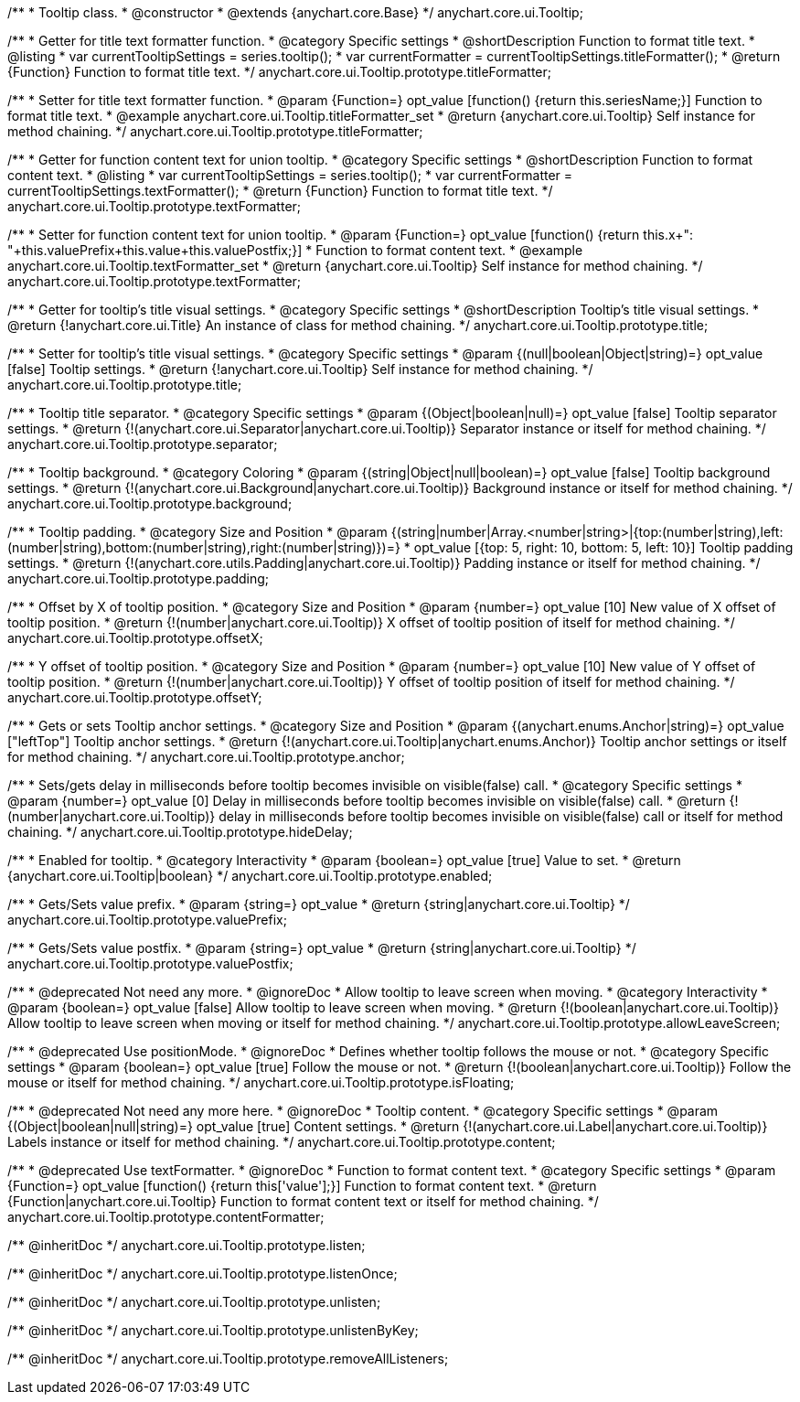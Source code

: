 /**
 * Tooltip class.
 * @constructor
 * @extends {anychart.core.Base}
 */
anychart.core.ui.Tooltip;

//----------------------------------------------------------------------------------------------------------------------
//
//  anychart.core.ui.Tooltip.titleFormatter;
//
//----------------------------------------------------------------------------------------------------------------------

/**
 * Getter for title text formatter function.
 * @category Specific settings
 * @shortDescription Function to format title text.
 * @listing
 * var currentTooltipSettings = series.tooltip();
 * var currentFormatter = currentTooltipSettings.titleFormatter();
 * @return {Function} Function to format title text.
 */
anychart.core.ui.Tooltip.prototype.titleFormatter;

/**
 * Setter for title text formatter function.
 * @param {Function=} opt_value [function() {return this.seriesName;}] Function to format title text.
 * @example anychart.core.ui.Tooltip.titleFormatter_set
 * @return {anychart.core.ui.Tooltip} Self instance for method chaining.
 */
anychart.core.ui.Tooltip.prototype.titleFormatter;

//----------------------------------------------------------------------------------------------------------------------
//
//  anychart.core.ui.Tooltip.textFormatter;
//
//----------------------------------------------------------------------------------------------------------------------
/**
 * Getter for function content text for union tooltip.
 * @category Specific settings
 * @shortDescription Function to format content text.
 * @listing
 * var currentTooltipSettings = series.tooltip();
 * var currentFormatter = currentTooltipSettings.textFormatter();
 * @return {Function} Function to format title text.
 */
anychart.core.ui.Tooltip.prototype.textFormatter;

/**
 * Setter for function content text for union tooltip.
 * @param {Function=} opt_value [function() {return this.x+": "+this.valuePrefix+this.value+this.valuePostfix;}]
 * Function to format content text.
 * @example anychart.core.ui.Tooltip.textFormatter_set
 * @return {anychart.core.ui.Tooltip} Self instance for method chaining.
 */
anychart.core.ui.Tooltip.prototype.textFormatter;

//----------------------------------------------------------------------------------------------------------------------
//
//  anychart.core.ui.Tooltip.title;
//
//----------------------------------------------------------------------------------------------------------------------

/**
 * Getter for tooltip's title visual settings.
 * @category Specific settings
 * @shortDescription Tooltip's title visual settings.
 * @return {!anychart.core.ui.Title} An instance of class for method chaining.
 */
anychart.core.ui.Tooltip.prototype.title;

/**
 * Setter for tooltip's title visual settings.
 * @category Specific settings
 * @param {(null|boolean|Object|string)=} opt_value [false] Tooltip settings.
 * @return {!anychart.core.ui.Tooltip} Self instance for method chaining.
 */
anychart.core.ui.Tooltip.prototype.title;

//----------------------------------------------------------------------------------------------------------------------
//
//  anychart.core.ui.Tooltip.titleFormatter;
//
//----------------------------------------------------------------------------------------------------------------------

/**
 * Tooltip title separator.
 * @category Specific settings
 * @param {(Object|boolean|null)=} opt_value [false] Tooltip separator settings.
 * @return {!(anychart.core.ui.Separator|anychart.core.ui.Tooltip)} Separator instance or itself for method chaining.
 */
anychart.core.ui.Tooltip.prototype.separator;

//----------------------------------------------------------------------------------------------------------------------
//
//  anychart.core.ui.Tooltip.titleFormatter;
//
//----------------------------------------------------------------------------------------------------------------------


/**
 * Tooltip background.
 * @category Coloring
 * @param {(string|Object|null|boolean)=} opt_value [false] Tooltip background settings.
 * @return {!(anychart.core.ui.Background|anychart.core.ui.Tooltip)} Background instance or itself for method chaining.
 */
anychart.core.ui.Tooltip.prototype.background;

//----------------------------------------------------------------------------------------------------------------------
//
//  anychart.core.ui.Tooltip.titleFormatter;
//
//----------------------------------------------------------------------------------------------------------------------

/**
 * Tooltip padding.
 * @category Size and Position
 * @param {(string|number|Array.<number|string>|{top:(number|string),left:(number|string),bottom:(number|string),right:(number|string)})=}
 * opt_value [{top: 5, right: 10, bottom: 5, left: 10}] Tooltip padding settings.
 * @return {!(anychart.core.utils.Padding|anychart.core.ui.Tooltip)} Padding instance or itself for method chaining.
 */
anychart.core.ui.Tooltip.prototype.padding;

//----------------------------------------------------------------------------------------------------------------------
//
//  anychart.core.ui.Tooltip.titleFormatter;
//
//----------------------------------------------------------------------------------------------------------------------

/**
 * Offset by X of tooltip position.
 * @category Size and Position
 * @param {number=} opt_value [10] New value of X offset of tooltip position.
 * @return {!(number|anychart.core.ui.Tooltip)} X offset of tooltip position of itself for method chaining.
 */
anychart.core.ui.Tooltip.prototype.offsetX;

//----------------------------------------------------------------------------------------------------------------------
//
//  anychart.core.ui.Tooltip.titleFormatter;
//
//----------------------------------------------------------------------------------------------------------------------

/**
 * Y offset of tooltip position.
 * @category Size and Position
 * @param {number=} opt_value [10] New value of Y offset of tooltip position.
 * @return {!(number|anychart.core.ui.Tooltip)} Y offset of tooltip position of itself for method chaining.
 */
anychart.core.ui.Tooltip.prototype.offsetY;

//----------------------------------------------------------------------------------------------------------------------
//
//  anychart.core.ui.Tooltip.anchor;
//
//----------------------------------------------------------------------------------------------------------------------

/**
 * Gets or sets Tooltip anchor settings.
 * @category Size and Position
 * @param {(anychart.enums.Anchor|string)=} opt_value ["leftTop"] Tooltip anchor settings.
 * @return {!(anychart.core.ui.Tooltip|anychart.enums.Anchor)} Tooltip anchor settings or itself for method chaining.
 */
anychart.core.ui.Tooltip.prototype.anchor;

//----------------------------------------------------------------------------------------------------------------------
//
//  anychart.core.ui.Tooltip.titleFormatter;
//
//----------------------------------------------------------------------------------------------------------------------

/**
 * Sets/gets delay in milliseconds before tooltip becomes invisible on visible(false) call.
 * @category Specific settings
 * @param {number=} opt_value [0] Delay in milliseconds before tooltip becomes invisible on visible(false) call.
 * @return {!(number|anychart.core.ui.Tooltip)} delay in milliseconds before tooltip becomes invisible on visible(false) call or itself for method chaining.
 */
anychart.core.ui.Tooltip.prototype.hideDelay;

//----------------------------------------------------------------------------------------------------------------------
//
//  anychart.core.ui.Tooltip.titleFormatter;
//
//----------------------------------------------------------------------------------------------------------------------

/**
 * Enabled for tooltip.
 * @category Interactivity
 * @param {boolean=} opt_value [true] Value to set.
 * @return {anychart.core.ui.Tooltip|boolean}
 */
anychart.core.ui.Tooltip.prototype.enabled;


//----------------------------------------------------------------------------------------------------------------------
//
//  anychart.core.ui.Tooltip.titleFormatter;
//
//----------------------------------------------------------------------------------------------------------------------

/**
 * Gets/Sets value prefix.
 * @param {string=} opt_value
 * @return {string|anychart.core.ui.Tooltip}
 */
anychart.core.ui.Tooltip.prototype.valuePrefix;

//----------------------------------------------------------------------------------------------------------------------
//
//  anychart.core.ui.Tooltip.titleFormatter;
//
//----------------------------------------------------------------------------------------------------------------------

/**
 * Gets/Sets value postfix.
 * @param {string=} opt_value
 * @return {string|anychart.core.ui.Tooltip}
 */
anychart.core.ui.Tooltip.prototype.valuePostfix;


//----------------------------------------------------------------------------------------------------------------------
//
//  deprecated
//
//----------------------------------------------------------------------------------------------------------------------

/**
 * @deprecated Not need any more.
 * @ignoreDoc
 * Allow tooltip to leave screen when moving.
 * @category Interactivity
 * @param {boolean=} opt_value [false] Allow tooltip to leave screen when moving.
 * @return {!(boolean|anychart.core.ui.Tooltip)} Allow tooltip to leave screen when moving or itself for method chaining.
 */
anychart.core.ui.Tooltip.prototype.allowLeaveScreen;

/**
 * @deprecated Use positionMode.
 * @ignoreDoc
 * Defines whether tooltip follows the mouse or not.
 * @category Specific settings
 * @param {boolean=} opt_value [true] Follow the mouse or not.
 * @return {!(boolean|anychart.core.ui.Tooltip)} Follow the mouse or itself for method chaining.
 */
anychart.core.ui.Tooltip.prototype.isFloating;

/**
 * @deprecated Not need any more here.
 * @ignoreDoc
 * Tooltip content.
 * @category Specific settings
 * @param {(Object|boolean|null|string)=} opt_value [true] Content settings.
 * @return {!(anychart.core.ui.Label|anychart.core.ui.Tooltip)} Labels instance or itself for method chaining.
 */
anychart.core.ui.Tooltip.prototype.content;

/**
 * @deprecated Use textFormatter.
 * @ignoreDoc
 * Function to format content text.
 * @category Specific settings
 * @param {Function=} opt_value [function() {return this['value'];}] Function to format content text.
 * @return {Function|anychart.core.ui.Tooltip} Function to format content text or itself for method chaining.
 */
anychart.core.ui.Tooltip.prototype.contentFormatter;

/** @inheritDoc */
anychart.core.ui.Tooltip.prototype.listen;

/** @inheritDoc */
anychart.core.ui.Tooltip.prototype.listenOnce;

/** @inheritDoc */
anychart.core.ui.Tooltip.prototype.unlisten;

/** @inheritDoc */
anychart.core.ui.Tooltip.prototype.unlistenByKey;

/** @inheritDoc */
anychart.core.ui.Tooltip.prototype.removeAllListeners;


